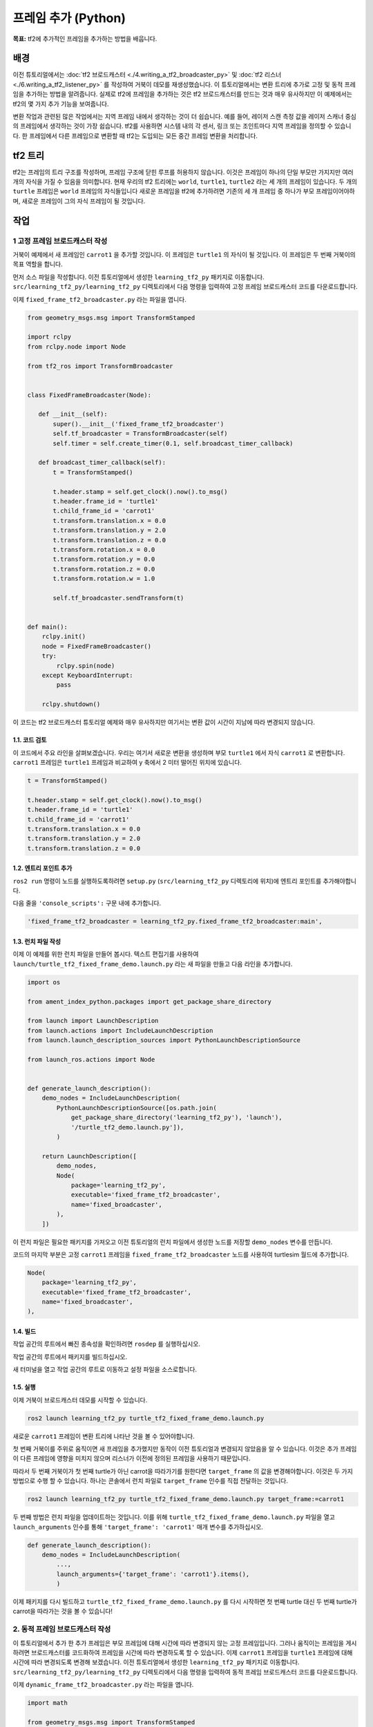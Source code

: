 프레임 추가 (Python)
=======================

**목표:** tf2에 추가적인 프레임을 추가하는 방법을 배웁니다.

배경
----------

이전 튜토리얼에서는 :doc:`tf2 브로드캐스터 <./4.writing_a_tf2_broadcaster_py>` 및 :doc:`tf2 리스너 <./6.writing_a_tf2_listener_py>` 를 작성하여 거북이 데모를 재생성했습니다.
이 튜토리얼에서는 변환 트리에 추가로 고정 및 동적 프레임을 추가하는 방법을 알려줍니다.
실제로 tf2에 프레임을 추가하는 것은 tf2 브로드캐스터를 만드는 것과 매우 유사하지만 이 예제에서는 tf2의 몇 가지 추가 기능을 보여줍니다.

변환 작업과 관련된 많은 작업에서는 지역 프레임 내에서 생각하는 것이 더 쉽습니다.
예를 들어, 레이저 스캔 측정 값을 레이저 스캐너 중심의 프레임에서 생각하는 것이 가장 쉽습니다.
tf2를 사용하면 시스템 내의 각 센서, 링크 또는 조인트마다 지역 프레임을 정의할 수 있습니다.
한 프레임에서 다른 프레임으로 변환할 때 tf2는 도입되는 모든 중간 프레임 변환을 처리합니다.

tf2 트리
--------

tf2는 프레임의 트리 구조를 작성하며, 프레임 구조에 닫힌 루프를 허용하지 않습니다.
이것은 프레임이 하나의 단일 부모만 가지지만 여러 개의 자식을 가질 수 있음을 의미합니다.
현재 우리의 tf2 트리에는 ``world``, ``turtle1``, ``turtle2`` 라는 세 개의 프레임이 있습니다.
두 개의 ``turtle`` 프레임은 ``world`` 프레임의 자식들입니다
새로운 프레임을 tf2에 추가하려면 기존의 세 개 프레임 중 하나가 부모 프레임이어야하며, 새로운 프레임이 그의 자식 프레임이 될 것입니다.

.. image:: images/turtlesim_frames.png

작업
-----

1 고정 프레임 브로드캐스터 작성
^^^^^^^^^^^^^^^^^^^^^^^^^^^^^^^^^^^

거북이 예제에서 새 프레임인 ``carrot1`` 을 추가할 것입니다. 이 프레임은 ``turtle1`` 의 자식이 될 것입니다.
이 프레임은 두 번째 거북이의 목표 역할을 합니다.

먼저 소스 파일을 작성합니다.
이전 튜토리얼에서 생성한 ``learning_tf2_py`` 패키지로 이동합니다.
``src/learning_tf2_py/learning_tf2_py`` 디렉토리에서 다음 명령을 입력하여 고정 프레임 브로드캐스터 코드를 다운로드합니다.

.. tabs::

   .. group-tab:: Linux

      .. code-block:: console

          wget https://raw.githubusercontent.com/ros/geometry_tutorials/ros2/turtle_tf2_py/turtle_tf2_py/fixed_frame_tf2_broadcaster.py


이제 ``fixed_frame_tf2_broadcaster.py`` 라는 파일을 엽니다.

.. code-block:: python

    from geometry_msgs.msg import TransformStamped

    import rclpy
    from rclpy.node import Node

    from tf2_ros import TransformBroadcaster


    class FixedFrameBroadcaster(Node):

       def __init__(self):
           super().__init__('fixed_frame_tf2_broadcaster')
           self.tf_broadcaster = TransformBroadcaster(self)
           self.timer = self.create_timer(0.1, self.broadcast_timer_callback)

       def broadcast_timer_callback(self):
           t = TransformStamped()

           t.header.stamp = self.get_clock().now().to_msg()
           t.header.frame_id = 'turtle1'
           t.child_frame_id = 'carrot1'
           t.transform.translation.x = 0.0
           t.transform.translation.y = 2.0
           t.transform.translation.z = 0.0
           t.transform.rotation.x = 0.0
           t.transform.rotation.y = 0.0
           t.transform.rotation.z = 0.0
           t.transform.rotation.w = 1.0

           self.tf_broadcaster.sendTransform(t)


    def main():
        rclpy.init()
        node = FixedFrameBroadcaster()
        try:
            rclpy.spin(node)
        except KeyboardInterrupt:
            pass

        rclpy.shutdown()

이 코드는 tf2 브로드캐스터 튜토리얼 예제와 매우 유사하지만 여기서는 변환 값이 시간이 지남에 따라 변경되지 않습니다.

1.1. 코드 검토
~~~~~~~~~~~~~~~~~~~~

이 코드에서 주요 라인을 살펴보겠습니다.
우리는 여기서 새로운 변환을 생성하며 부모 ``turtle1`` 에서 자식 ``carrot1`` 로 변환합니다.
``carrot1`` 프레임은 ``turtle1`` 프레임과 비교하여 y 축에서 2 미터 떨어진 위치에 있습니다.

.. code-block:: python

    t = TransformStamped()

    t.header.stamp = self.get_clock().now().to_msg()
    t.header.frame_id = 'turtle1'
    t.child_frame_id = 'carrot1'
    t.transform.translation.x = 0.0
    t.transform.translation.y = 2.0
    t.transform.translation.z = 0.0

1.2. 엔트리 포인트 추가
~~~~~~~~~~~~~~~~~~~~~~

``ros2 run`` 명령이 노드를 실행하도록하려면 ``setup.py`` (``src/learning_tf2_py`` 디렉토리에 위치)에 엔트리 포인트를 추가해야합니다.

다음 줄을 ``'console_scripts':`` 구문 내에 추가합니다.

.. code-block:: python

    'fixed_frame_tf2_broadcaster = learning_tf2_py.fixed_frame_tf2_broadcaster:main',

1.3. 런치 파일 작성
~~~~~~~~~~~~~~~~~~~~~~~~~

이제 이 예제를 위한 런치 파일을 만들어 봅시다.
텍스트 편집기를 사용하여 ``launch/turtle_tf2_fixed_frame_demo.launch.py`` 라는 새 파일을 만들고 다음 라인을 추가합니다.

.. code-block:: python

    import os

    from ament_index_python.packages import get_package_share_directory

    from launch import LaunchDescription
    from launch.actions import IncludeLaunchDescription
    from launch.launch_description_sources import PythonLaunchDescriptionSource

    from launch_ros.actions import Node


    def generate_launch_description():
        demo_nodes = IncludeLaunchDescription(
            PythonLaunchDescriptionSource([os.path.join(
                get_package_share_directory('learning_tf2_py'), 'launch'),
                '/turtle_tf2_demo.launch.py']),
            )

        return LaunchDescription([
            demo_nodes,
            Node(
                package='learning_tf2_py',
                executable='fixed_frame_tf2_broadcaster',
                name='fixed_broadcaster',
            ),
        ])


이 런치 파일은 필요한 패키지를 가져오고 이전 튜토리얼의 런치 파일에서 생성한 노드를 저장할 ``demo_nodes`` 변수를 만듭니다.

코드의 마지막 부분은 고정 ``carrot1`` 프레임을 ``fixed_frame_tf2_broadcaster`` 노드를 사용하여 turtlesim 월드에 추가합니다.

.. code-block:: python

    Node(
        package='learning_tf2_py',
        executable='fixed_frame_tf2_broadcaster',
        name='fixed_broadcaster',
    ),


1.4. 빌드
~~~~~~~~~

작업 공간의 루트에서 빠진 종속성을 확인하려면 ``rosdep`` 를 실행하십시오.

.. tabs::

   .. group-tab:: Linux

      .. code-block:: console

          rosdep install -i --from-path src --rosdistro humble -y

작업 공간의 루트에서 패키지를 빌드하십시오.

.. tabs::

  .. group-tab:: Linux

    .. code-block:: console

        colcon build --packages-select learning_tf2_py


새 터미널을 열고 작업 공간의 루트로 이동하고 설정 파일을 소스로합니다.

.. tabs::

  .. group-tab:: Linux

    .. code-block:: console

        . install/setup.bash


1.5. 실행
~~~~~~~~~

이제 거북이 브로드캐스터 데모를 시작할 수 있습니다.

.. code-block:: console

    ros2 launch learning_tf2_py turtle_tf2_fixed_frame_demo.launch.py

새로운 ``carrot1`` 프레임이 변환 트리에 나타난 것을 볼 수 있어야합니다.

.. image:: images/turtlesim_frames_carrot.png

첫 번째 거북이를 주위로 움직이면 새 프레임을 추가했지만 동작이 이전 튜토리얼과 변경되지 않았음을 알 수 있습니다.
이것은 추가 프레임이 다른 프레임에 영향을 미치지 않으며 리스너가 이전에 정의된 프레임을 사용하기 때문입니다.

따라서 두 번째 거북이가 첫 번째 turtle가 아닌 carrot을 따라가기를 원한다면 ``target_frame`` 의 값을 변경해야합니다.
이것은 두 가지 방법으로 수행 할 수 있습니다.
하나는 콘솔에서 런치 파일로 ``target_frame`` 인수를 직접 전달하는 것입니다.

.. code-block:: console

    ros2 launch learning_tf2_py turtle_tf2_fixed_frame_demo.launch.py target_frame:=carrot1

두 번째 방법은 런치 파일을 업데이트하는 것입니다.
이를 위해 ``turtle_tf2_fixed_frame_demo.launch.py`` 파일을 열고 ``launch_arguments`` 인수를 통해 ``'target_frame': 'carrot1'`` 매개 변수를 추가하십시오.

.. code-block:: python

    def generate_launch_description():
        demo_nodes = IncludeLaunchDescription(
            ...,
            launch_arguments={'target_frame': 'carrot1'}.items(),
            )

이제 패키지를 다시 빌드하고 ``turtle_tf2_fixed_frame_demo.launch.py`` 를 다시 시작하면 첫 번째 turtle 대신 두 번째 turtle가 carrot을 따라가는 것을 볼 수 있습니다!

.. image:: images/carrot_static.png

2. 동적 프레임 브로드캐스터 작성
^^^^^^^^^^^^^^^^^^^^^^^^^^^^^^^^^^^^^

이 튜토리얼에서 추가 한 추가 프레임은 부모 프레임에 대해 시간에 따라 변경되지 않는 고정 프레임입니다.
그러나 움직이는 프레임을 게시하려면 브로드캐스터를 코드화하여 프레임을 시간에 따라 변경하도록 할 수 있습니다.
이제 ``carrot1`` 프레임을 ``turtle1`` 프레임에 대해 시간에 따라 변경되도록 변경해 보겠습니다.
이전 튜토리얼에서 생성한 ``learning_tf2_py`` 패키지로 이동합니다.
``src/learning_tf2_py/learning_tf2_py`` 디렉토리에서 다음 명령을 입력하여 동적 프레임 브로드캐스터 코드를 다운로드합니다.

.. tabs::

   .. group-tab:: Linux

      .. code-block:: console

          wget https://raw.githubusercontent.com/ros/geometry_tutorials/ros2/turtle_tf2_py/turtle_tf2_py/dynamic_frame_tf2_broadcaster.py


이제 ``dynamic_frame_tf2_broadcaster.py`` 라는 파일을 엽니다.

.. code-block:: python

    import math

    from geometry_msgs.msg import TransformStamped

    import rclpy
    from rclpy.node import Node

    from tf2_ros import TransformBroadcaster


    class DynamicFrameBroadcaster(Node):

        def __init__(self):
            super().__init__('dynamic_frame_tf2_broadcaster')
            self.tf_broadcaster = TransformBroadcaster(self)
            self.timer = self.create_timer(0.1, self.broadcast_timer_callback)

        def broadcast_timer_callback(self):
            seconds, _ = self.get_clock().now().seconds_nanoseconds()
            x = seconds * math.pi

            t = TransformStamped()
            t.header.stamp = self.get_clock().now().to_msg()
            t.header.frame_id = 'turtle1'
            t.child_frame_id = 'carrot1'
            t.transform.translation.x = 10 * math.sin(x)
            t.transform.translation.y = 10 * math.cos(x)
            t.transform.translation.z = 0.0
            t.transform.rotation.x = 0.0
            t.transform.rotation.y = 0.0
            t.transform.rotation.z = 0.0
            t.transform.rotation.w = 1.0

            self.tf_broadcaster.sendTransform(t)


    def main():
        rclpy.init()
        node = DynamicFrameBroadcaster()
        try:
            rclpy.spin(node)
        except KeyboardInterrupt:
            pass

        rclpy.shutdown()

2.1. 코드 검토
~~~~~~~~~~~~~~~~~~~~

현재 시간에 ``sin()`` 및 ``cos()`` 함수를 사용하여 ``carrot1`` 의 오프셋이 지속적으로 변경되도록하므로 x 및 y 오프셋의 고정 정의 대신에 현재 시간을 사용합니다.

.. code-block:: python

    seconds, _ = self.get_clock().now().seconds_nanoseconds()
    x = seconds * math.pi
    ...
    t.transform.translation.x = 10 * math.sin(x)
    t.transform.translation.y = 10 * math.cos(x)

2.2. 엔트리 포인트 추가
~~~~~~~~~~~~~~~~~~~~~~

``ros2 run`` 명령이 노드를 실행하도록하려면 ``setup.py`` (``src/learning_tf2_py`` 디렉토리에 위치)에 엔트리 포인트를 추가해야합니다.

다음 줄을 ``'console_scripts':`` 구문 내에 추가합니다.

.. code-block:: python

    'dynamic_frame_tf2_broadcaster = learning_tf2_py.dynamic_frame_tf2_broadcaster:main',

2.3. 런치 파일 작성
~~~~~~~~~~~~~~~~~~~~~~~~~

이 코드를 테스트하기 위해 ``launch/turtle_tf2_dynamic_frame_demo.launch.py`` 라는 새 런치 파일을 만들고 다음 코드를 붙여 넣습니다.

.. code-block:: python

    import os

    from ament_index_python.packages import get_package_share_directory

    from launch import LaunchDescription
    from launch.actions import IncludeLaunchDescription
    from launch.launch_description_sources import PythonLaunchDescriptionSource

    from launch_ros.actions import Node


    def generate_launch_description():
        demo_nodes = IncludeLaunchDescription(
            PythonLaunchDescriptionSource([os.path.join(
                get_package_share_directory('learning_tf2_py'), 'launch'),
                '/turtle_tf2_demo.launch.py']),
            )

        return LaunchDescription([
            demo_nodes,
            Node(
                package='learning_tf2_py',
                executable='dynamic_frame_tf2_broadcaster',
                name='dynamic_broadcaster',
            ),
        ])

2.4. 빌드
~~~~~~~~~

작업 공간의 루트에서 빠진 종속성을 확인하려면 ``rosdep`` 를 실행하십시오.

.. tabs::

   .. group-tab:: Linux

      .. code-block:: console

          rosdep install -i --from-path src --rosdistro humble -y

작업 공간의 루트에서 패키지를 빌드하십시오.

.. tabs::

  .. group-tab:: Linux

    .. code-block:: console

        colcon build --packages-select learning_tf2_py


새 터미널을 열고 작업 공간의 루트로 이동하고 설정 파일을 소스로합니다.

.. tabs::

  .. group-tab:: Linux

    .. code-block:: console

        . install/setup.bash


2.5 실행
~~~~~~~

이제 동적 프레임 데모를 시작할 수 있습니다:

.. code-block:: console

    ros2 launch learning_tf2_py turtle_tf2_dynamic_frame_demo.launch.py

두 번째 거북이가 지속적으로 변하는 carrot의 위치를 따르는 것을 볼 수 있어야합니다.

.. image:: images/carrot_dynamic.png

요약
-------

이 튜토리얼에서는 tf2 변환 트리, 그 구조 및 기능에 대해 배웠습니다.
또한 지역 프레임 내에서 생각하는 것이 가장 쉽다는 것을 배우고 지역 프레임에 대한 추가 고정 및 동적 프레임을 추가하는 방법을 배웠습니다.

